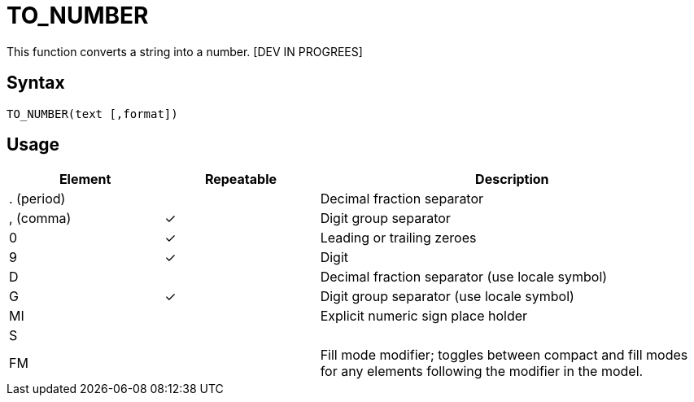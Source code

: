 = TO_NUMBER

This function converts a string into a number. [DEV IN PROGREES]

== Syntax
----
TO_NUMBER(text [,format])
----

== Usage


[cols="<2,<2,<5", options="header"]
|===
|Element|Repeatable|Description
|. (period)||Decimal fraction separator
|, (comma)|&#10003;|Digit group separator
|0|&#10003;|Leading or trailing zeroes
|9|&#10003;|Digit
|D||Decimal fraction separator (use locale symbol)
|G|&#10003;|Digit group separator (use locale symbol)
|MI||Explicit numeric sign place holder
|S||
|FM||Fill mode modifier; toggles between compact and fill modes for any elements following the modifier in the model.
|===
